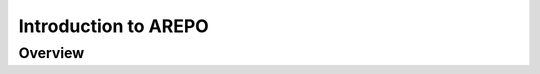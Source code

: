 .. _Introduction_to_AREPO:

******************************************
Introduction to AREPO
******************************************

Overview
========
